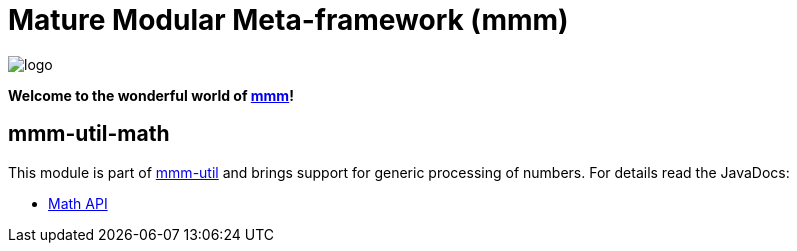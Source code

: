 = Mature Modular Meta-framework (mmm)

image:https://raw.github.com/m-m-m/mmm/master/src/site/resources/images/logo.png[logo]

*Welcome to the wonderful world of http://m-m-m.sourceforge.net/index.html[mmm]!*

== mmm-util-math

This module is part of link:../../..#mmm-util[mmm-util] and brings support for generic processing of numbers.
For details read the JavaDocs:

* https://m-m-m.github.io/maven/apidocs/net/sf/mmm/util/math/api/package-summary.html#package.description[Math API]